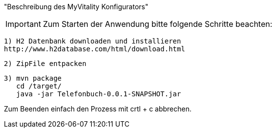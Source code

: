 "Beschreibung des  MyVitality Konfigurators"

IMPORTANT: Zum Starten der Anwendung bitte folgende Schritte beachten:

    1) H2 Datenbank downloaden und installieren
    http://www.h2database.com/html/download.html

    2) ZipFile entpacken

    3) mvn package
       cd /target/
       java -jar Telefonbuch-0.0.1-SNAPSHOT.jar


Zum Beenden einfach den Prozess mit crtl + c abbrechen.
